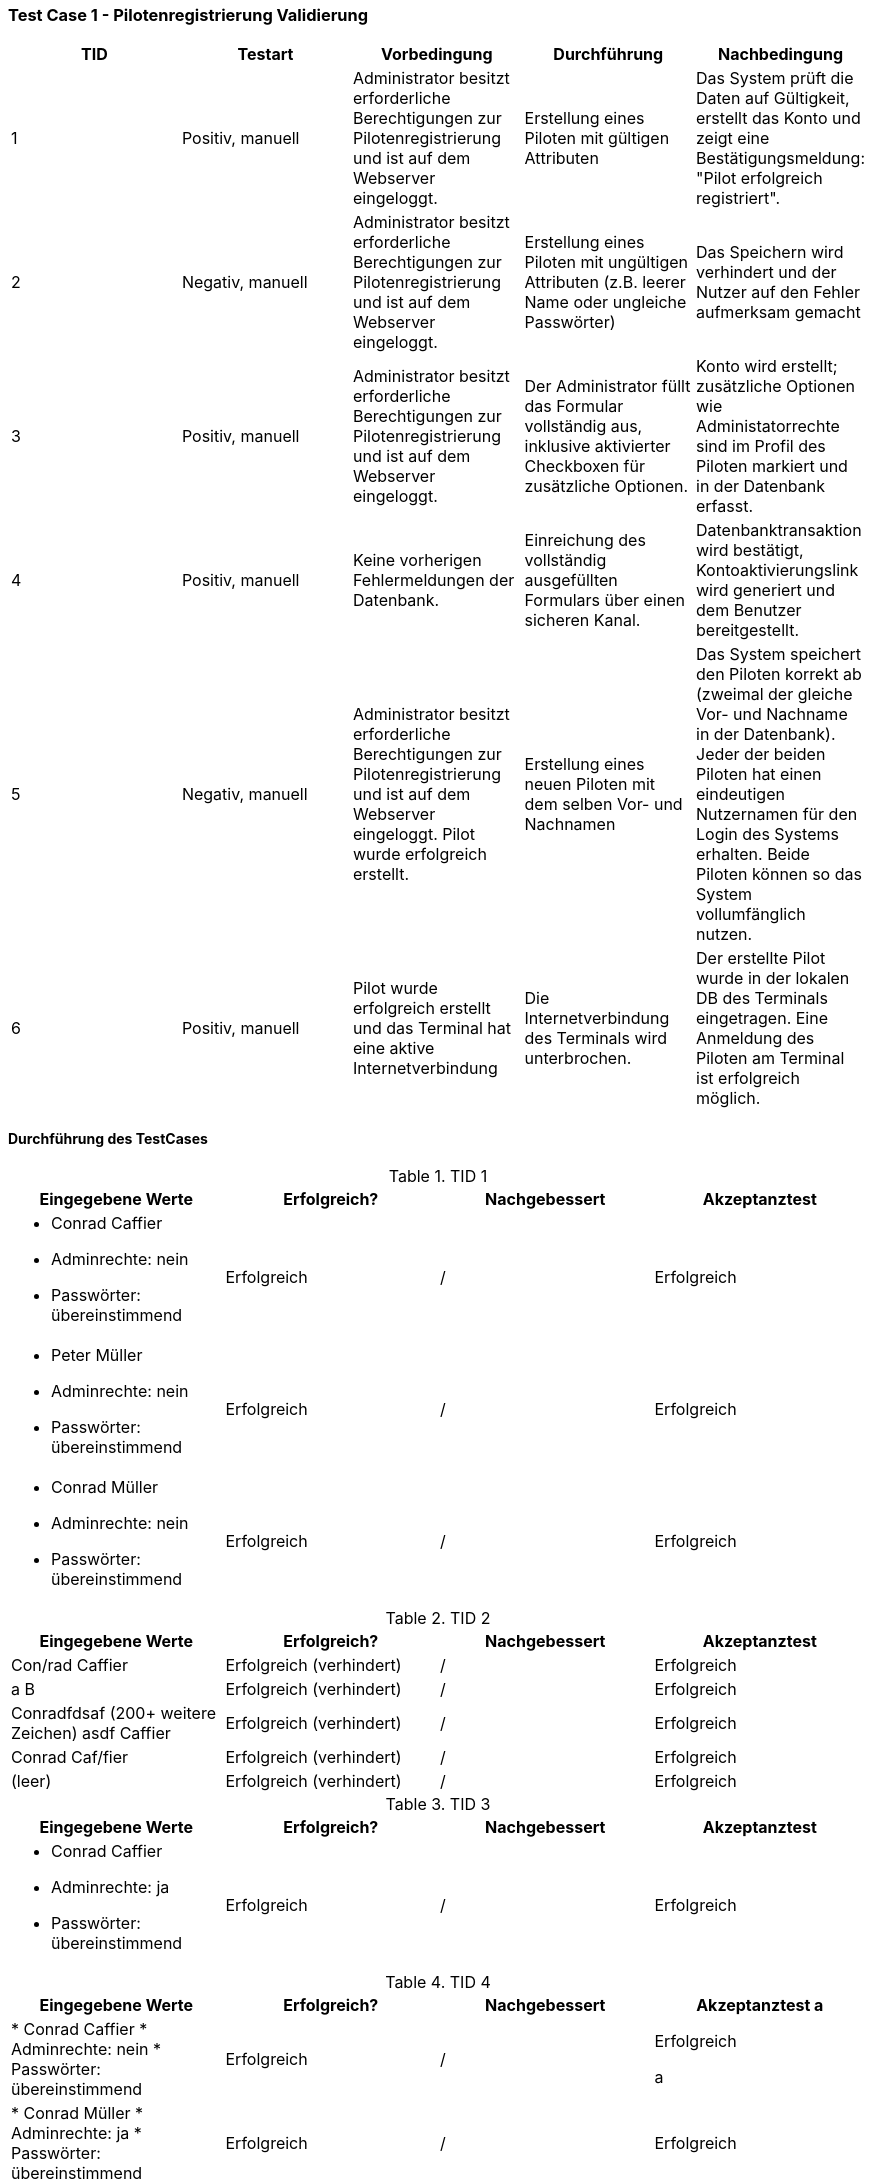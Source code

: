 === Test Case 1 - Pilotenregistrierung Validierung

[cols="5*", options="header"]
|===
| TID
| Testart
| Vorbedingung
| Durchführung
| Nachbedingung

| 1
| Positiv, manuell
| Administrator besitzt erforderliche Berechtigungen zur Pilotenregistrierung und ist auf dem Webserver eingeloggt.
| Erstellung eines Piloten mit gültigen Attributen
| Das System prüft die Daten auf Gültigkeit, erstellt das Konto und zeigt eine Bestätigungsmeldung: "Pilot erfolgreich registriert".

|2
| Negativ, manuell
| Administrator besitzt erforderliche Berechtigungen zur Pilotenregistrierung und ist auf dem Webserver eingeloggt.
| Erstellung eines Piloten mit ungültigen Attributen (z.B. leerer Name oder ungleiche Passwörter)
| Das Speichern wird verhindert und der Nutzer auf den Fehler aufmerksam gemacht


| 3
| Positiv, manuell
| Administrator besitzt erforderliche Berechtigungen zur Pilotenregistrierung und ist auf dem Webserver eingeloggt.
| Der Administrator füllt das Formular vollständig aus, inklusive aktivierter Checkboxen für zusätzliche Optionen.
| Konto wird erstellt; zusätzliche Optionen wie Administatorrechte sind im Profil des Piloten markiert und in der Datenbank erfasst.

| 4
| Positiv, manuell
| Keine vorherigen Fehlermeldungen der Datenbank.
| Einreichung des vollständig ausgefüllten Formulars über einen sicheren Kanal.
| Datenbanktransaktion wird bestätigt, Kontoaktivierungslink wird generiert und dem Benutzer bereitgestellt.

|5
| Negativ, manuell
| Administrator besitzt erforderliche Berechtigungen zur Pilotenregistrierung und ist auf dem Webserver eingeloggt. Pilot wurde erfolgreich erstellt.
|Erstellung eines neuen Piloten mit dem selben Vor- und Nachnamen
|Das System speichert den Piloten korrekt ab (zweimal der gleiche Vor- und Nachname in der Datenbank). Jeder der beiden Piloten hat einen eindeutigen Nutzernamen für den Login des Systems erhalten. Beide Piloten können so das System vollumfänglich nutzen.

|6
| Positiv, manuell
| Pilot wurde erfolgreich erstellt und das Terminal hat eine aktive Internetverbindung
| Die Internetverbindung des Terminals wird unterbrochen.
| Der erstellte Pilot wurde in der lokalen DB des Terminals eingetragen. Eine Anmeldung des Piloten am Terminal ist erfolgreich möglich.
|===

==== Durchführung des TestCases

.TID 1

[%header, cols=4*]
|===
| Eingegebene Werte
| Erfolgreich?
| Nachgebessert
| Akzeptanztest

a|
* Conrad Caffier
* Adminrechte: nein
* Passwörter: übereinstimmend
| Erfolgreich
| /
| Erfolgreich

a|
* Peter Müller
* Adminrechte: nein
* Passwörter: übereinstimmend
| Erfolgreich
| /
| Erfolgreich

a|
* Conrad Müller
* Adminrechte: nein
* Passwörter: übereinstimmend
| Erfolgreich
| /
| Erfolgreich

|===

.TID 2
[%header, cols=4*]
|===
| Eingegebene Werte
| Erfolgreich?
| Nachgebessert
| Akzeptanztest

| Con/rad Caffier
| Erfolgreich (verhindert)
| /
| Erfolgreich

| a B
| Erfolgreich (verhindert)
| /
| Erfolgreich

| Conradfdsaf (200+ weitere Zeichen) asdf Caffier
| Erfolgreich (verhindert)
| /
| Erfolgreich

| Conrad Caf/fier
| Erfolgreich (verhindert)
| /
| Erfolgreich

| (leer)
| Erfolgreich (verhindert)
| /
| Erfolgreich

|===


.TID 3
[%header, cols=4*]
|===
| Eingegebene Werte
| Erfolgreich?
| Nachgebessert
| Akzeptanztest


a|
* Conrad Caffier
* Adminrechte: ja
* Passwörter: übereinstimmend
| Erfolgreich
| /
| Erfolgreich

|===

.TID 4
[%header, cols=4*]
|===
| Eingegebene Werte
| Erfolgreich?
| Nachgebessert
| Akzeptanztest

a |
* Conrad Caffier
* Adminrechte: nein
* Passwörter: übereinstimmend
| Erfolgreich
| /
| Erfolgreich

a |
* Conrad Müller
* Adminrechte: ja
* Passwörter: übereinstimmend
| Erfolgreich
| /
| Erfolgreich

|===



.TID 5
[%header, cols=4*]
|===
| Eingegebene Werte
| Erfolgreich?
| Nachgebessert
| Akzeptanztest

a|
* Pilot 1:
** Conrad Caffier
** Adminrechte: nein
** Passwörter: übereinstimmend

* Pilot 2:
** Conrad Caffier
** Adminrechte: nein
** Passwörter: übereinstimmend
| Erfolgreich
| /
| Erfolgreich

|===



.TID 6
[%header, cols=4*]
|===
| Eingegebene Werte
| Erfolgreich?
| Nachgebessert
| Akzeptanztest

a|
* Conrad Caffier
* Adminrechte: nein
* Passwörter: übereinstimmend
| Erfolgreich
| /
| Erfolgreich

|===

